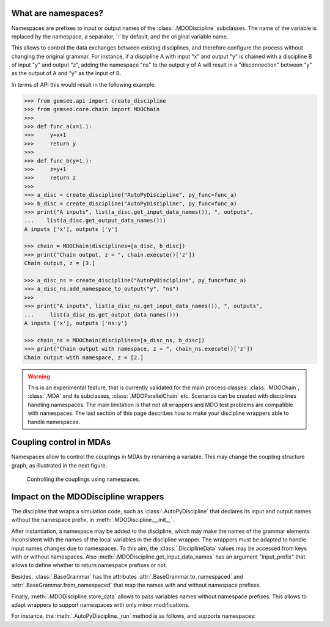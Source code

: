 ..
    Copyright 2021 IRT Saint Exupéry, https://www.irt-saintexupery.com

    This work is licensed under the Creative Commons Attribution-ShareAlike 4.0
    International License. To view a copy of this license, visit
    http://creativecommons.org/licenses/by-sa/4.0/ or send a letter to Creative
    Commons, PO Box 1866, Mountain View, CA 94042, USA.

..
   Contributors:
          :author: Francois Gallard

.. _namespaces:

What are namespaces?
====================

Namespaces are prefixes to input or output names of the :class:`.MDODiscipline` subclasses.
The name of the variable is replaced by the namespace, a separator, ':' by default,
and the original variable name.

This allows to control the data exchanges between existing disciplines, and therefore configure the
process without changing the original grammar.
For instance, if a discipline A with input "x" and output "y"
is chained with a discipline B of input "y" and output "z", adding the namespace "ns" to the output
y of A will result in a "disconnection" between "y" as the output of A and "y" as the input of B.

In terms of API this would result in the following example:

.. code::

    >>> from gemseo.api import create_discipline
    >>> from gemseo.core.chain import MDOChain
    >>>
    >>> def func_a(x=1.):
    >>>     y=x+1
    >>>     return y
    >>>
    >>> def func_b(y=1.):
    >>>     z=y+1
    >>>     return z
    >>>
    >>> a_disc = create_discipline("AutoPyDiscipline", py_func=func_a)
    >>> b_disc = create_discipline("AutoPyDiscipline", py_func=func_a)
    >>> print("A inputs", list(a_disc.get_input_data_names()), ", outputs",
    ...    list(a_disc.get_output_data_names()))
    A inputs ['x'], outputs ['y']

    >>> chain = MDOChain(disciplines=[a_disc, b_disc])
    >>> print("Chain output, z = ", chain.execute()['z'])
    Chain output, z = [3.]

    >>> a_disc_ns = create_discipline("AutoPyDiscipline", py_func=func_a)
    >>> a_disc_ns.add_namespace_to_output("y", "ns")
    >>>
    >>> print("A inputs", list(a_disc_ns.get_input_data_names()), ", outputs",
    ...     list(a_disc_ns.get_output_data_names()))
    A inputs ['x'], outputs ['ns:y']

    >>> chain_ns = MDOChain(disciplines=[a_disc_ns, b_disc])
    >>> print("Chain output with namespace, z = ", chain_ns.execute()['z'])
    Chain output with namespace, z = [2.]

.. warning::
    This is an experimental feature, that is currently validated for the main process classes:
    :class:`.MDOChain`, :class:`.MDA` and its subclasses, :class:`.MDOParallelChain` etc.
    Scenarios can be created with disciplines handling namespaces.
    The main limitation is that not all wrappers and MDO test problems are
    compatible with namespaces.
    The last section of this page describes how to make your discipline wrappers
    able to handle namespaces.

Coupling control in MDAs
========================

Namespaces allow to control the couplings in MDAs by renaming a variable.
This may change the coupling structure graph, as illustrated in the next figure.

.. figure:: figs/namespaces_and_coupling.png
   :scale: 70 %

   Controlling the couplings using namespaces.


Impact on the MDODiscipline wrappers
====================================

The discipline that wraps a simulation code,
such as :class:`.AutoPyDiscipline` that declares its input
and output names without the namespace prefix,
in :meth:`.MDODiscipline.__init__`.

After instantiation,
a namespace may be added to the discipline,
which may make the names of the
grammar elements inconsistent with the names of the local variables in the discipline wrapper.
The wrappers must be adapted to handle input names changes due to namespaces.
To this aim, the :class:`.DisciplineData` values may be accessed from keys with or without
namespaces. Also :meth:`.MDODiscipline.get_input_data_names` has an argument "input_prefix" that
allows to define whether to return namespace prefixes or not.

Besides, :class:`.BaseGrammar` has the attributes :attr:`.BaseGrammar.to_namespaced` and
:attr:`.BaseGrammar.from_namespaced` that map the names with and without namespace prefixes.

Finally, :meth:`.MDODiscipline.store_data` allows to pass variables names without namespace prefixes.
This allows to adapt wrappers to support namespaces with only minor modifications.

For instance, the :meth:`.AutoPyDiscipline._run` method is as follows, and supports namespaces:

.. code::
    def _run(self):
        output_values = self.py_func(**self.get_input_data(namespaces_prefix=False))
        self.store_local_data(**output_values)
